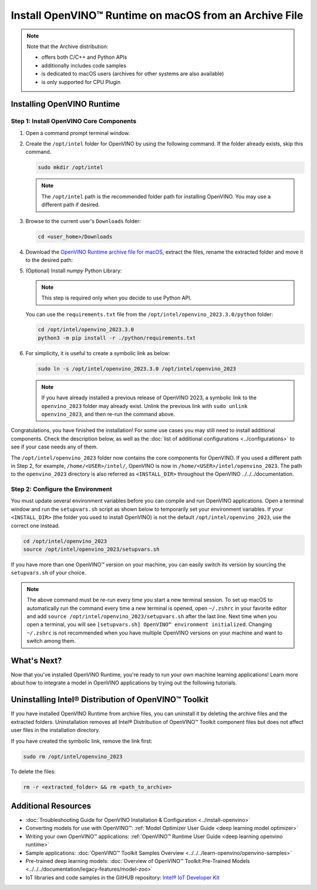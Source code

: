 .. {#openvino_docs_install_guides_installing_openvino_from_archive_macos}

Install OpenVINO™ Runtime on macOS from an Archive File
=========================================================


.. meta::
   :description: Learn how to install OpenVINO™ Runtime on macOS operating
                 system, using an archive file.


.. note::

   Note that the Archive distribution:

   * offers both C/C++ and Python APIs
   * additionally includes code samples
   * is dedicated to macOS users (archives for other systems are also available)
   * is only supported for CPU Plugin


.. tab-set::

   .. tab-item:: System Requirements
      :sync: system-requirements

      | Full requirement listing is available in:
      | :doc:`System Requirements Page <../../../about-openvino/system-requirements>`

   .. tab-item:: Software Requirements
      :sync: software-requirements

      * `CMake 3.13 or higher <https://cmake.org/download/>`__ (choose "macOS 10.13 or later"). Add ``/Applications/CMake.app/Contents/bin`` to path (for default install).
      * `Python 3.8 - 3.11 <https://www.python.org/downloads/mac-osx/>`__ (choose 3.8 - 3.11). Install and add to path.
      * Apple Xcode Command Line Tools. In the terminal, run ``xcode-select --install`` from any directory
      * (Optional) Apple Xcode IDE (not required for OpenVINO™, but useful for development)


Installing OpenVINO Runtime
###########################

Step 1: Install OpenVINO Core Components
++++++++++++++++++++++++++++++++++++++++


1. Open a command prompt terminal window.
2. Create the ``/opt/intel`` folder for OpenVINO by using the following command. If the folder already exists, skip this command.

   .. code-block:: sh

      sudo mkdir /opt/intel


   .. note::

      The ``/opt/intel`` path is the recommended folder path for installing OpenVINO. You may use a different path if desired.


3. Browse to the current user's ``Downloads`` folder:

   .. code-block:: sh

      cd <user_home>/Downloads


4. Download the `OpenVINO Runtime archive file for macOS <https://storage.openvinotoolkit.org/repositories/openvino/packages/2023.3/macos/>`__, extract the files, rename the extracted folder and move it to the desired path:

   .. tab-set::

      .. tab-item:: x86, 64-bit
         :sync: x86-64

         .. code-block:: sh


            curl -L https://storage.openvinotoolkit.org/repositories/openvino/packages/2023.3/macos/m_openvino_toolkit_macos_10_15_2023.3.0.13775.ceeafaf64f3_x86_64.tgz --output openvino_2023.3.0.tgz
            tar -xf openvino_2023.3.0.tgz
            sudo mv m_openvino_toolkit_macos_10_15_2023.3.0.13775.ceeafaf64f3_x86_64 /opt/intel/openvino_2023.3.0

      .. tab-item:: ARM, 64-bit
         :sync: arm-64

         .. code-block:: sh


            curl -L https://storage.openvinotoolkit.org/repositories/openvino/packages/2023.3/macos/m_openvino_toolkit_macos_11_0_2023.3.0.13775.ceeafaf64f3_arm64.tgz --output openvino_2023.3.0.tgz
            tar -xf openvino_2023.3.0.tgz
            sudo mv m_openvino_toolkit_macos_11_0_2023.3.0.13775.ceeafaf64f3_arm64 /opt/intel/openvino_2023.3.0


5. (Optional) Install *numpy* Python Library:

   .. note::

      This step is required only when you decide to use Python API.

   You can use the ``requirements.txt`` file from the ``/opt/intel/openvino_2023.3.0/python`` folder:

   .. code-block:: sh

      cd /opt/intel/openvino_2023.3.0
      python3 -m pip install -r ./python/requirements.txt

6. For simplicity, it is useful to create a symbolic link as below:

   .. code-block:: sh


      sudo ln -s /opt/intel/openvino_2023.3.0 /opt/intel/openvino_2023


   .. note::

      If you have already installed a previous release of OpenVINO 2023, a symbolic link to the ``openvino_2023`` folder may already exist. Unlink the previous link with ``sudo unlink openvino_2023``, and then re-run the command above.


Congratulations, you have finished the installation! For some use cases you may still
need to install additional components. Check the description below, as well as the
:doc:`list of additional configurations <../configurations>`
to see if your case needs any of them.

The ``/opt/intel/openvino_2023`` folder now contains the core components for OpenVINO.
If you used a different path in Step 2, for example, ``/home/<USER>/intel/``,
OpenVINO is now in ``/home/<USER>/intel/openvino_2023``. The path to the ``openvino_2023``
directory is also referred as ``<INSTALL_DIR>`` throughout the OpenVINO ../../../documentation.


Step 2: Configure the Environment
+++++++++++++++++++++++++++++++++

You must update several environment variables before you can compile and run OpenVINO applications. Open a terminal window and run the ``setupvars.sh``
script as shown below to temporarily set your environment variables. If your ``<INSTALL_DIR>`` (the folder you used to install OpenVINO) is not
the default ``/opt/intel/openvino_2023``, use the correct one instead.

.. code-block:: sh

   cd /opt/intel/openvino_2023
   source /opt/intel/openvino_2023/setupvars.sh


If you have more than one OpenVINO™ version on your machine, you can easily switch its version by sourcing the ``setupvars.sh`` of your choice.

.. note::

   The above command must be re-run every time you start a new terminal session. To set up macOS to automatically run the command every time a new terminal is opened, open ``~/.zshrc`` in your favorite editor and add ``source /opt/intel/openvino_2023/setupvars.sh`` after the last line. Next time when you open a terminal, you will see ``[setupvars.sh] OpenVINO™ environment initialized``. Changing ``~/.zshrc`` is not recommended when you have multiple OpenVINO versions on your machine and want to switch among them.



What's Next?
####################

Now that you've installed OpenVINO Runtime, you're ready to run your own machine learning applications! Learn more about how to integrate a model in OpenVINO applications by trying out the following tutorials.

.. tab-set::

   .. tab-item:: Get started with Python
      :sync: get-started-py

      Try the :doc:`Python Quick Start Example <../../notebooks/201-vision-monodepth-with-output>` to estimate depth in a scene using an OpenVINO monodepth model in a Jupyter Notebook inside your web browser.

      .. image:: https://user-images.githubusercontent.com/15709723/127752390-f6aa371f-31b5-4846-84b9-18dd4f662406.gif
         :width: 400

      Visit the :doc:`Tutorials <../../../learn-openvino/interactive-tutorials-python>` page for more Jupyter Notebooks to get you started with OpenVINO, such as:

      * :doc:`OpenVINO Python API Tutorial <../../notebooks/002-openvino-api-with-output>`
      * :doc:`Basic image classification program with Hello Image Classification <../../notebooks/001-hello-world-with-output>`
      * :doc:`Convert a PyTorch model and use it for image background removal <../../notebooks/205-vision-background-removal-with-output>`

   .. tab-item:: Get started with C++
      :sync: get-started-cpp

      Try the :doc:`C++ Quick Start Example <../../../learn-openvino/openvino-samples/get-started-demos>` for step-by-step instructions on building and running a basic image classification C++ application.

      .. image:: https://user-images.githubusercontent.com/36741649/127170593-86976dc3-e5e4-40be-b0a6-206379cd7df5.jpg
         :width: 400

      Visit the :ref:`Samples <code samples>` page for other C++ example applications to get you started with OpenVINO, such as:

      * :doc:`Basic object detection with the Hello Reshape SSD C++ sample <../../../learn-openvino/openvino-samples/hello-reshape-ssd>`
      * :doc:`Object classification sample <../../../learn-openvino/openvino-samples/hello-classification>`

Uninstalling Intel® Distribution of OpenVINO™ Toolkit
#####################################################

If you have installed OpenVINO Runtime from archive files, you can uninstall it by deleting the archive files and the extracted folders.
Uninstallation removes all Intel® Distribution of OpenVINO™ Toolkit component files but does not affect user files in the installation directory.

If you have created the symbolic link, remove the link first:

.. code-block:: sh

   sudo rm /opt/intel/openvino_2023

To delete the files:

.. code-block:: sh

   rm -r <extracted_folder> && rm <path_to_archive>


Additional Resources
####################

* :doc:`Troubleshooting Guide for OpenVINO Installation & Configuration <../install-openvino>`
* Converting models for use with OpenVINO™: :ref:`Model Optimizer User Guide <deep learning model optimizer>`
* Writing your own OpenVINO™ applications: :ref:`OpenVINO™ Runtime User Guide <deep learning openvino runtime>`
* Sample applications: :doc:`OpenVINO™ Toolkit Samples Overview <../../../learn-openvino/openvino-samples>`
* Pre-trained deep learning models: :doc:`Overview of OpenVINO™ Toolkit Pre-Trained Models <../../../documentation/legacy-features/model-zoo>`
* IoT libraries and code samples in the GitHUB repository: `Intel® IoT Developer Kit <https://github.com/intel-iot-devkit>`__



